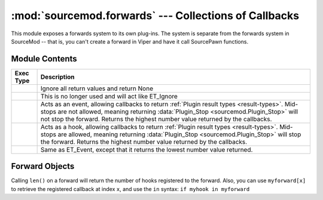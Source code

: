 ======================================================
:mod:`sourcemod.forwards` --- Collections of Callbacks
======================================================

..  module:: sourcemod.forwards
..  moduleauthor:: Zach "theY4Kman" Kanzler <they4kman@gmail.com>

This module exposes a forwards system to its own plug-ins. The system is separate from the forwards system in SourceMod -- that is, you can't create a forward in Viper and have it call SourcePawn functions.

Module Contents
===============

..  _exec-types:

+--------------------------------------+------------------------------------------------+
| Exec Type                            | Description                                    |
+======================================+================================================+
| .. data:: ET_Ignore                  | Ignore all return values and return None       |
+--------------------------------------+------------------------------------------------+
| .. data:: ET_Single                  | This is no longer used and will act like       |
|                                      | ET_Ignore                                      |
+--------------------------------------+------------------------------------------------+
| .. data:: ET_Event                   | Acts as an event, allowing callbacks to return |
|                                      | :ref:`Plugin result types <result-types>`.     |
|                                      | Mid-stops are not allowed, meaning returning   |
|                                      | :data:`Plugin_Stop <sourcemod.Plugin_Stop>`    |
|                                      | will not stop the forward. Returns the highest |
|                                      | number value returned by the callbacks.        |
+--------------------------------------+------------------------------------------------+
| .. data:: ET_Hook                    | Acts as a hook, allowing callbacks to return   |
|                                      | :ref:`Plugin result types <result-types>`.     |
|                                      | Mid-stops are allowed, meaning returning       |
|                                      | :data:`Plugin_Stop <sourcemod.Plugin_Stop>`    |
|                                      | will stop the forward. Returns the highest     |
|                                      | number value returned by the callbacks.        |
+--------------------------------------+------------------------------------------------+
| .. data:: ET_LowEvent                | Same as ET_Event, except that it returns the   |
|                                      | lowest number value returned.                  |
+--------------------------------------+------------------------------------------------+

..  function:: create(name, callback, et, ...)
    
    Creates a new forward. All the arguments after ``et`` should be the types of the objects that will be passed to the forward's hooks. For example::
        
        >>> myforward = create("", None, ET_Ignore, int, int, str)
        <anonymous Forward: 0x819c12d>
        >>> def myhook(num1, num2, name):
        ...     print num1, num2, name
        ...     return Plugin_Continue
        ... 
        >>> myforward.add_function(myhook)
        >>> myforward.fire(3, 1337, "elite")
        3 1337 elite
    
    To reduce ambiguity, the callbacks that are called when ``myforward.fire()`` is run (added by ``myforward.add_function()``) are called `hooks` or `registered callbacks`.
    
    ..  note::
        
        Pass a blank forward name to create an anonymous forward.
    
    :type   name: str
    :param  name: The name of the new forward.
    :type   callback: callable
    :param  callback: A function that will be called every time a callback registered to this forward returns when it is fired. This callable should have two parameters: the return value of the registered callback, and the actual registered callback function object -- in that order. Pass None to ignore this parameter.
    :type   et: :ref:`ET constant <exec-types>`
    :param  et: How return values of registered callbacks should be handled when the forward is fired.
    :param  ...: The types of the parameters that will be passed to all the registered callbacks when the forward is fired.
    :returns: A :class:`Forward object <sourcemod.forwards.Forward>`

..  function:: register(forward, callback)
    
    Registers a callback for the global forward specified in ``forward``.
    
    :returns: True if successful; False if the specified forward could not be found or if the forward name passed is blank.


..  class: Forward

Forward Objects
===============

Calling ``len()`` on a forward will return the number of hooks registered to the forward. Also, you can use ``myforward[x]`` to retrieve the registered callback at index ``x``, and use the ``in`` syntax: ``if myhook in myforward``

..  attribute:: name
    
    The name of the forward. This is blank for anonymous forwards.

..  describe:: len(forward)
    
    Returns the number of callbacks registered to this forward. Interchangeable with :meth:`get_function_count <sourcemod.forwards.Forward.get_function_count>`

..  method:: Forward.add_function(func)
    
    Adds a function to the forward's registered callback list. ``func`` should be able to handle all of the arguments of the forward, but that is **NOT** checked automatically.

..  method:: Forward.fire(...)
    
    Fires the forward, passing all arguments to the registered callbacks of the forward. The argument types will be checked against the types passed on creation of the forward. The return type depends on the exec type of the forward.

..  method:: Forward.get_function_count()
    
    Returns the number of callbacks registered to this forward. This is the same as ``len(myforward)``.

..  method:: Forward.remove_function(func)
    
    Removes the first instance of ``func`` registered to this forward. Returns True if the function was found and removed, but False if the function was not in the registered callbacks list.
